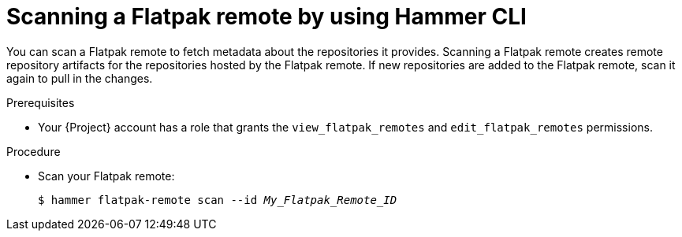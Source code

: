 :_mod-docs-content-type: PROCEDURE

[id="scanning-a-flatpak-remote-by-using-cli"]
= Scanning a Flatpak remote by using Hammer CLI

You can scan a Flatpak remote to fetch metadata about the repositories it provides.
Scanning a Flatpak remote creates remote repository artifacts for the repositories hosted by the Flatpak remote.
If new repositories are added to the Flatpak remote, scan it again to pull in the changes.

.Prerequisites
* Your {Project} account has a role that grants the `view_flatpak_remotes` and `edit_flatpak_remotes` permissions.

.Procedure
* Scan your Flatpak remote:
+
[options="nowrap", subs="verbatim,quotes,attributes"]
----
$ hammer flatpak-remote scan --id _My_Flatpak_Remote_ID_
----

